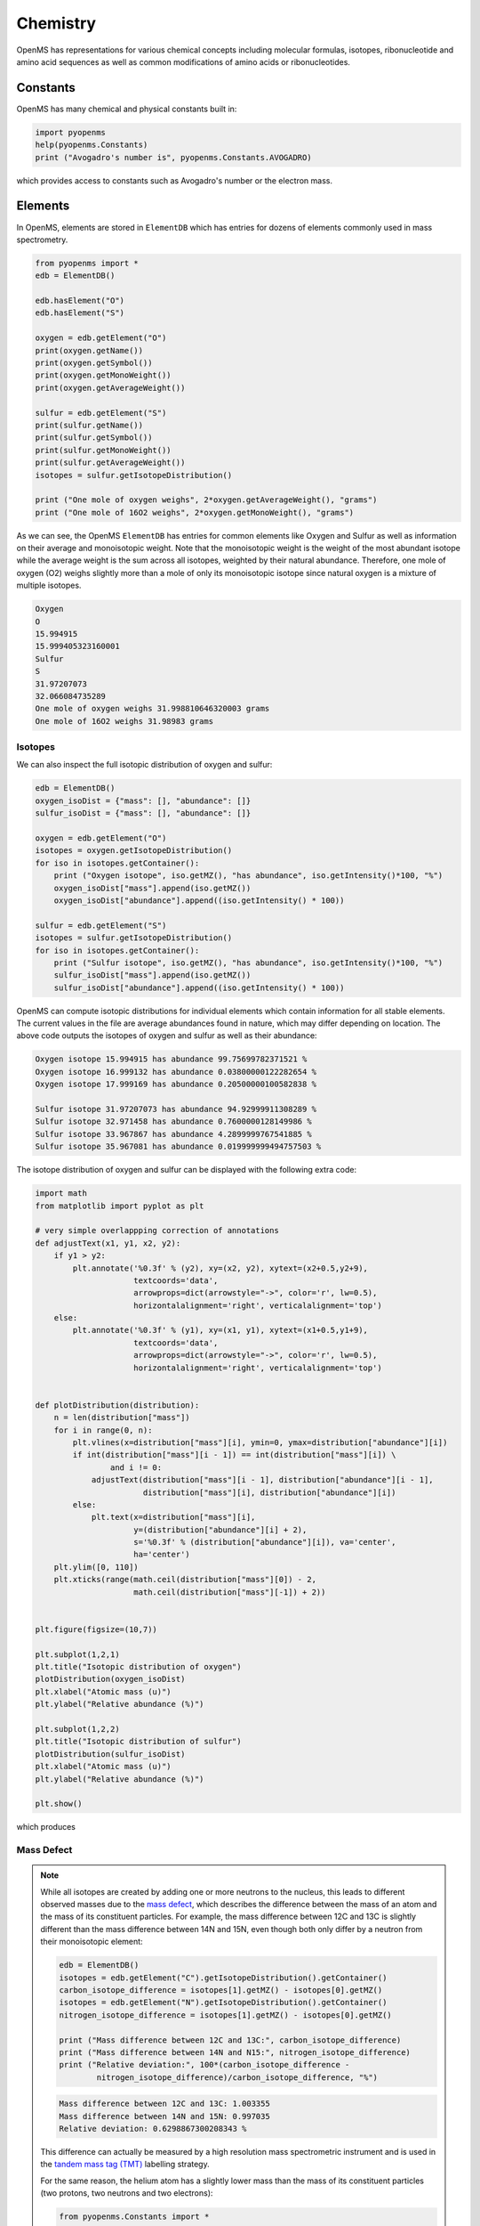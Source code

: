 Chemistry
=========

OpenMS has representations for various chemical concepts including molecular
formulas, isotopes, ribonucleotide and amino acid sequences as well as common
modifications of amino acids or ribonucleotides.

Constants
---------

OpenMS has many chemical and physical constants built in:

.. code-block:: python

    import pyopenms
    help(pyopenms.Constants)
    print ("Avogadro's number is", pyopenms.Constants.AVOGADRO)

which provides access to constants such as Avogadro's number or the electron
mass.

Elements
--------

In OpenMS, elements are stored in ``ElementDB`` which has entries for dozens of
elements commonly used in mass spectrometry.

.. code-block:: python

    from pyopenms import *
    edb = ElementDB()

    edb.hasElement("O")
    edb.hasElement("S")

    oxygen = edb.getElement("O")
    print(oxygen.getName())
    print(oxygen.getSymbol())
    print(oxygen.getMonoWeight())
    print(oxygen.getAverageWeight())

    sulfur = edb.getElement("S")
    print(sulfur.getName())
    print(sulfur.getSymbol())
    print(sulfur.getMonoWeight())
    print(sulfur.getAverageWeight())
    isotopes = sulfur.getIsotopeDistribution()

    print ("One mole of oxygen weighs", 2*oxygen.getAverageWeight(), "grams")
    print ("One mole of 16O2 weighs", 2*oxygen.getMonoWeight(), "grams")

As we can see, the OpenMS ``ElementDB`` has entries for common elements like
Oxygen and Sulfur as well as information on their average and monoisotopic
weight. Note that the monoisotopic weight is the weight of the most abundant
isotope while the average weight is the sum across all isotopes, weighted by
their natural abundance. Therefore, one mole of oxygen (O2) weighs slightly
more than a mole of only its monoisotopic isotope since natural oxygen is a
mixture of multiple isotopes.

.. code-block:: output
    
    Oxygen
    O
    15.994915
    15.999405323160001
    Sulfur
    S
    31.97207073
    32.066084735289
    One mole of oxygen weighs 31.998810646320003 grams
    One mole of 16O2 weighs 31.98983 grams

Isotopes
~~~~~~~~

We can also inspect the full isotopic distribution of oxygen and sulfur:

.. code-block:: python

    edb = ElementDB()
    oxygen_isoDist = {"mass": [], "abundance": []}
    sulfur_isoDist = {"mass": [], "abundance": []}

    oxygen = edb.getElement("O")
    isotopes = oxygen.getIsotopeDistribution()
    for iso in isotopes.getContainer():
        print ("Oxygen isotope", iso.getMZ(), "has abundance", iso.getIntensity()*100, "%")
        oxygen_isoDist["mass"].append(iso.getMZ())
        oxygen_isoDist["abundance"].append((iso.getIntensity() * 100))

    sulfur = edb.getElement("S")
    isotopes = sulfur.getIsotopeDistribution()
    for iso in isotopes.getContainer():
        print ("Sulfur isotope", iso.getMZ(), "has abundance", iso.getIntensity()*100, "%")
        sulfur_isoDist["mass"].append(iso.getMZ())
        sulfur_isoDist["abundance"].append((iso.getIntensity() * 100))

OpenMS can compute isotopic distributions for individual elements which contain
information for all stable elements.  The current values in the file are
average abundances found in nature, which may differ depending on location. The
above code outputs the isotopes of oxygen and sulfur as well as their
abundance:

.. code-block:: output

	Oxygen isotope 15.994915 has abundance 99.75699782371521 %
	Oxygen isotope 16.999132 has abundance 0.03800000122282654 %
	Oxygen isotope 17.999169 has abundance 0.20500000100582838 %

	Sulfur isotope 31.97207073 has abundance 94.92999911308289 %
	Sulfur isotope 32.971458 has abundance 0.7600000128149986 %
	Sulfur isotope 33.967867 has abundance 4.2899999767541885 %
	Sulfur isotope 35.967081 has abundance 0.019999999494757503 %

The isotope distribution of oxygen and sulfur can be displayed with the following extra code:

.. code-block:: python

    import math
    from matplotlib import pyplot as plt

    # very simple overlappping correction of annotations
    def adjustText(x1, y1, x2, y2):
        if y1 > y2:
            plt.annotate('%0.3f' % (y2), xy=(x2, y2), xytext=(x2+0.5,y2+9),
                         textcoords='data',
                         arrowprops=dict(arrowstyle="->", color='r', lw=0.5),
                         horizontalalignment='right', verticalalignment='top')
        else:
            plt.annotate('%0.3f' % (y1), xy=(x1, y1), xytext=(x1+0.5,y1+9),
                         textcoords='data',
                         arrowprops=dict(arrowstyle="->", color='r', lw=0.5),
                         horizontalalignment='right', verticalalignment='top')


    def plotDistribution(distribution):
        n = len(distribution["mass"])
        for i in range(0, n):
            plt.vlines(x=distribution["mass"][i], ymin=0, ymax=distribution["abundance"][i])
            if int(distribution["mass"][i - 1]) == int(distribution["mass"][i]) \
                    and i != 0:
                adjustText(distribution["mass"][i - 1], distribution["abundance"][i - 1],
                           distribution["mass"][i], distribution["abundance"][i])
            else:
                plt.text(x=distribution["mass"][i],
                         y=(distribution["abundance"][i] + 2),
                         s='%0.3f' % (distribution["abundance"][i]), va='center',
                         ha='center')
        plt.ylim([0, 110])
        plt.xticks(range(math.ceil(distribution["mass"][0]) - 2,
                         math.ceil(distribution["mass"][-1]) + 2))
                 
                
    plt.figure(figsize=(10,7))

    plt.subplot(1,2,1)
    plt.title("Isotopic distribution of oxygen")
    plotDistribution(oxygen_isoDist)
    plt.xlabel("Atomic mass (u)")
    plt.ylabel("Relative abundance (%)")

    plt.subplot(1,2,2)
    plt.title("Isotopic distribution of sulfur")
    plotDistribution(sulfur_isoDist)
    plt.xlabel("Atomic mass (u)")
    plt.ylabel("Relative abundance (%)")

    plt.show()

which produces

.. image:: img/oxygen_sulfur_isoDistribution.png

.. _Mass Defect Section:

Mass Defect
~~~~~~~~~~~

.. NOTE::
   While all isotopes are created by adding one or more neutrons to the
   nucleus, this leads to different observed masses due to the `mass defect <https://en.wikipedia.org/wiki/Nuclear_binding_energy#Mass_defect>`_, which
   describes the difference between the mass of an atom and the mass of
   its constituent particles. For example, the mass difference between 12C and
   13C is slightly different than the mass difference between 14N and 15N, even
   though both only differ by a neutron from their monoisotopic element:

   .. code-block:: python

       edb = ElementDB()
       isotopes = edb.getElement("C").getIsotopeDistribution().getContainer()
       carbon_isotope_difference = isotopes[1].getMZ() - isotopes[0].getMZ()
       isotopes = edb.getElement("N").getIsotopeDistribution().getContainer()
       nitrogen_isotope_difference = isotopes[1].getMZ() - isotopes[0].getMZ()

       print ("Mass difference between 12C and 13C:", carbon_isotope_difference)
       print ("Mass difference between 14N and N15:", nitrogen_isotope_difference)
       print ("Relative deviation:", 100*(carbon_isotope_difference -
               nitrogen_isotope_difference)/carbon_isotope_difference, "%")

   .. code-block:: output
       
       Mass difference between 12C and 13C: 1.003355
       Mass difference between 14N and 15N: 0.997035
       Relative deviation: 0.6298867300208343 %

   This difference can actually be measured by a high resolution mass
   spectrometric instrument and is used in the `tandem mass tag (TMT)
   <https://en.wikipedia.org/wiki/Tandem_mass_tag>`_ labelling strategy. 

   For the same reason, the helium atom has a slightly lower mass than the mass
   of its constituent particles (two protons, two neutrons and two electrons):

   .. code-block:: python

       from pyopenms.Constants import *

       helium = ElementDB().getElement("He")
       isotopes = helium.getIsotopeDistribution()

       mass_sum = 2*PROTON_MASS_U + 2*ELECTRON_MASS_U + 2*NEUTRON_MASS_U
       helium4 = isotopes.getContainer()[1].getMZ()
       print ("Sum of masses of 2 protons, neutrons and electrons:", mass_sum)
       print ("Mass of He4:", helium4)
       print ("Difference between the two masses:", 100*(mass_sum - helium4)/mass_sum, "%")

   .. code-block:: python
       
       Sum of masses of 2 protons, neutrons and electrons: 4.032979924670597
       Mass of He4: 4.00260325415
       Difference between the two masses: 0.7532065888743016 %

   The difference in mass is the energy released when the atom was formed (or
   in other words, it is the energy required to dissassemble the nucleus into
   its particles).

Molecular Formulae
------------------

Elements can be combined to molecular formulas (``EmpiricalFormula``) which can
be used to describe molecules such as metabolites, amino acid sequences or
oligonucleotides.  The class supports a large number of operations like
addition and subtraction. A simple example is given in the next few lines of
code.

.. code-block:: python
    :linenos:

    methanol = EmpiricalFormula("CH3OH")
    water = EmpiricalFormula("H2O")
    ethanol = EmpiricalFormula("CH2") + methanol
    print("Ethanol chemical formula:", ethanol.toString())
    print("Ethanol composition:", ethanol.getElementalComposition())
    print("Ethanol has", ethanol.getElementalComposition()[b"H"], "hydrogen atoms")

which produces

.. code-block:: output

    Ethanol chemical formula: C2H6O1
    Ethanol composition: {b'C': 2, b'H': 6, b'O': 1}
    Ethanol has 6 hydrogen atoms


Note how in line 5 we were able to make a new molecule by adding existing
molecules (for example by adding two ``EmpiricalFormula`` objects). In this
case, we illustrated how to make ethanol by adding a ``CH2`` methyl group to an
existing methanol molecule. Note that OpenMS describes sum formulae with the
``EmpiricalFormula`` object and does store structural information in this class.

Isotopic Distributions
----------------------

OpenMS can also generate theoretical isotopic distributions from analytes
represented as ``EmpiricalFormula``. Currently there are two algorithms
implemented, CoarseIsotopePatternGenerator which produces unit mass isotope
patterns and FineIsotopePatternGenerator which is based on the IsoSpec
algorithm (doi: 10.1021/acs.analchem.6b01459) :

.. code-block:: python

    methanol = EmpiricalFormula("CH3OH")
    ethanol = EmpiricalFormula("CH2") + methanol

    methanol_isoDist = {"mass": [], "abundance": []}
    ethanol_isoDist = {"mass": [], "abundance": []}

    print("Coarse Isotope Distribution:")
    isotopes = ethanol.getIsotopeDistribution( CoarseIsotopePatternGenerator(4) )
    prob_sum = sum([iso.getIntensity() for iso in isotopes.getContainer()])
    print("This covers", prob_sum, "probability")
    for iso in isotopes.getContainer():
        print ("Isotope", iso.getMZ(), "has abundance", iso.getIntensity()*100, "%")
        methanol_isoDist["mass"].append(iso.getMZ())
        methanol_isoDist["abundance"].append((iso.getIntensity() * 100))

    print("Fine Isotope Distribution:")
    isotopes = ethanol.getIsotopeDistribution( FineIsotopePatternGenerator(1e-3) )
    prob_sum = sum([iso.getIntensity() for iso in isotopes.getContainer()])
    print("This covers", prob_sum, "probability")
    for iso in isotopes.getContainer():
        print ("Isotope", iso.getMZ(), "has abundance", iso.getIntensity()*100, "%")
        ethanol_isoDist["mass"].append(iso.getMZ())
        ethanol_isoDist["abundance"].append((iso.getIntensity() * 100))

which produces

.. code-block:: output

    Coarse Isotope Distribution:
    This covers 0.9999999753596569 probability
    Isotope 46.0418651914 has abundance 97.56630063056946 %
    Isotope 47.045220029199996 has abundance 2.21499539911747 %
    Isotope 48.048574867 has abundance 0.2142168115824461 %
    Isotope 49.0519297048 has abundance 0.004488634294830263 %

    Fine Isotope Distribution:
    This covers 0.9994461630121805 probability
    Isotope 46.0418651914 has abundance 97.5662887096405 %
    Isotope 47.0452201914 has abundance 2.110501006245613 %
    Isotope 47.0481419395 has abundance 0.06732848123647273 %
    Isotope 48.046119191399995 has abundance 0.20049810409545898 %

Together with the plotDistribution() function from above and the extra code:

.. code-block:: python
    
    plt.figure(figsize=(10,7))

    plt.subplot(1,2,1)
    plt.title("Isotopic distribution of methanol")
    plotDistribution(methanol_isoDist)
    plt.xlabel("Atomic mass (u)")
    plt.ylabel("Relative abundance (%)")

    plt.subplot(1,2,2)
    plt.title("Isotopic distribution of ethanol")
    plotDistribution(ethanol_isoDist)
    plt.xlabel("Atomic mass (u)")
    plt.ylabel("Relative abundance (%)")

    plt.savefig("methanol_ethanol_isoDistribution.png")

we can produce the following visualization

.. image:: img/methanol_ethanol_isoDistribution.png


The result calculated with the ``FineIsotopePatternGenerator``
contains the hyperfine isotope structure with heavy isotopes of Carbon and 
Hydrogen clearly distinguished while the coarse (unit resolution)
isotopic distribution contains summed probabilities for each isotopic peak
without the hyperfine resolution.  

Please refer to our previous discussion on the `mass defect <#Mass-Defect>`_ to understand the
results of the hyperfine algorithm and why different elements produce slightly
different masses.
In this example, the hyperfine isotopic distribution will 
contain two peaks for the nominal mass of 47: one at ``47.045`` for the
incorporation of one heavy 13C with a delta mass of ``1.003355`` and one at ``47.048``
for the incorporation of one heavy deuterium with a delta mass of ``1.006277``.
These two peaks also have two different abundances (the heavy carbon one has
2.1% abundance and the deuterium one has 0.07% abundance). This can be understood given that
there are 2 carbon atoms and the natural abundance of 13C is about
1.1%, while the molecule has six hydrogen atoms and the natural abundance of
deuterium is about 0.02%. The fine isotopic generator will not generate the
peak at nominal mass 49 since we specified our cutoff at 0.1% total abundance
and the four peaks above cover 99.9% of the
isotopic abundance.

We can also decrease our cutoff and ask for more isotopes to be calculated: 

.. code-block:: python

    methanol = EmpiricalFormula("CH3OH")
    ethanol = EmpiricalFormula("CH2") + methanol

    print("Fine Isotope Distribution:")
    isotopes = ethanol.getIsotopeDistribution( FineIsotopePatternGenerator(1e-6) )
    prob_sum = sum([iso.getIntensity() for iso in isotopes.getContainer()])
    print("This covers", prob_sum, "probability")
    for iso in isotopes.getContainer():
        print ("Isotope", iso.getMZ(), "has abundance", iso.getIntensity()*100, "%")

which produces

.. code-block:: output

	Fine Isotope Distribution:
	This covers 0.9999993089130612 probability
	Isotope 46.0418651914 has abundance 97.5662887096405 %
	Isotope 47.0452201914 has abundance 2.110501006245613 %
	Isotope 47.046082191400004 has abundance 0.03716550418175757 %
	Isotope 47.0481419395 has abundance 0.06732848123647273 %
	Isotope 48.046119191399995 has abundance 0.20049810409545898 %
	Isotope 48.0485751914 has abundance 0.011413302854634821 %
	Isotope 48.0494371914 has abundance 0.0008039440217544325 %
	Isotope 48.0514969395 has abundance 0.0014564131561201066 %
	Isotope 49.049474191399995 has abundance 0.004337066275184043 %
	Isotope 49.0523959395 has abundance 0.00013835959862262825 %

Here we can observe more peaks and now also see the heavy oxygen peak at
``47.04608`` with a delta mass of ``1.004217`` (difference between 16O and 17O) at an
abundance of 0.04%, which is what we would expect for a single oxygen atom.
Even though the natural abundance of deuterium (0.02%) is lower than 17O
(0.04%), since there are six hydrogen atoms in the molecule and only one
oxygen, it is more likely that we will see a deuterium peak than a heavy oxygen
peak. Also, even for a small molecule like ethanol, the differences in mass
between the hyperfine peaks can reach more than 110 ppm (48.046 vs 48.051).
Note that the FineIsotopePatternGenerator will generate peaks until the total
error has decreased to 1e-6, allowing us to cover 0.999999 of the probability.

OpenMS can also produce isotopic distribution with masses rounded to the
nearest integer:

.. code-block:: python

    isotopes = ethanol.getIsotopeDistribution( CoarseIsotopePatternGenerator(5, True) )
    for iso in isotopes.getContainer():
        print ("Isotope", iso.getMZ(), "has abundance", iso.getIntensity()*100, "%")

.. code-block:: output

    Isotope 46.0 has abundance 97.56627082824707 %
    Isotope 47.0 has abundance 2.214994840323925 %
    Isotope 48.0 has abundance 0.214216741733253 %
    Isotope 49.0 has abundance 0.0044886332034366205 %
    Isotope 50.0 has abundance 2.64924580051229e-05 %


Amino Acids
-----------

An amino acid residue is represented in OpenMS by the class ``Residue``. It provides a
container for the amino acids as well as some functionality. The class is able
to provide information such as the isotope distribution of the residue, the
average and monoisotopic weight. The residues can be identified by their full
name, their three letter abbreviation or the single letter abbreviation. The
residue can also be modified, which is implemented in the ``Modification`` class.
Additional less frequently used parameters of a residue like the gas-phase
basicity and pk values are also available.

.. code-block:: python

    lys = ResidueDB().getResidue("Lysine")
    print(lys.getName())
    print(lys.getThreeLetterCode())
    print(lys.getOneLetterCode())
    print(lys.getAverageWeight())
    print(lys.getMonoWeight())
    print(lys.getPka())
    print(lys.getFormula().toString())

.. code-block:: output

    'Lysine'
    'LYS'
    'K'
    146.18788276708443
    146.1055284466
    2.16
    u'C6H14N2O2'

As we can see, OpenMS knows common amino acids like lysine as well as
some properties of them. These values are stored in ``Residues.xml`` in the
OpenMS share folder and can, in principle, be modified.

Amino Acid Modifications
------------------------

An amino acid residue modification is represented in OpenMS by the class
``ResidueModification``. The known modifications are stored in the
``ModificationsDB`` object, which is capable of retrieving specific
modifications. It contains UniMod as well as PSI modifications.

.. code-block:: python

    ox = ModificationsDB().getModification("Oxidation")
    print(ox.getUniModAccession())
    print(ox.getUniModRecordId())
    print(ox.getDiffMonoMass())
    print(ox.getId())
    print(ox.getFullId())
    print(ox.getFullName())
    print(ox.getDiffFormula())


.. code-block:: output

    UniMod:35
    35
    15.994915
    Oxidation
    Oxidation (N)
    Oxidation or Hydroxylation
    O1

thus providing information about the "Oxidation" modification. As above, we can
investigate the isotopic distribution of the modification (which in this case
is identical to the one of Oxygen by itself):

.. code-block:: python

    isotopes = ox.getDiffFormula().getIsotopeDistribution(CoarseIsotopePatternGenerator(5))
    for iso in isotopes.getContainer():
        print (iso.getMZ(), ":", iso.getIntensity())

Which will print the isotopic pattern of the modification (Oxygen):

.. code-block:: output

  15.994915 : 0.9975699782371521
  16.998269837800002 : 0.0003800000122282654
  18.0016246756 : 0.002050000010058284


Ribonucleotides
---------------

A `ribonucleotide <https://en.wikipedia.org/wiki/Ribonucleotide>`_ describes
one of the building blocks of DNA and RNA. In OpenMS, a ribonucleotide in its
modified or unmodified form is represented by the ``Ribonucleotide`` class in
OpenMS.  The class is able to provide information such as the isotope
distribution of the residue, the average and monoisotopic weight. The residues
can be identified by their full name, their three letter abbreviation or the
single letter abbreviation. Modified ribonucleotides are represented by the
same class. Currently, support for RNA is implemented.

.. code-block:: python

    uridine = RibonucleotideDB().getRibonucleotide(b"U")
    print(uridine.getName())
    print(uridine.getCode())
    print(uridine.getAvgMass())
    print(uridine.getMonoMass())
    print(uridine.getFormula().toString())
    print(uridine.isModified())
    methyladenosine = RibonucleotideDB().getRibonucleotide(b"m1A")
    print(methyladenosine.getName())
    print(methyladenosine.isModified())


.. code-block:: output

    'uridine'
    'U'
    244.2043
    244.0695
    'C9H12N2O6'
    False
    '1-methyladenosine'
    True
	
